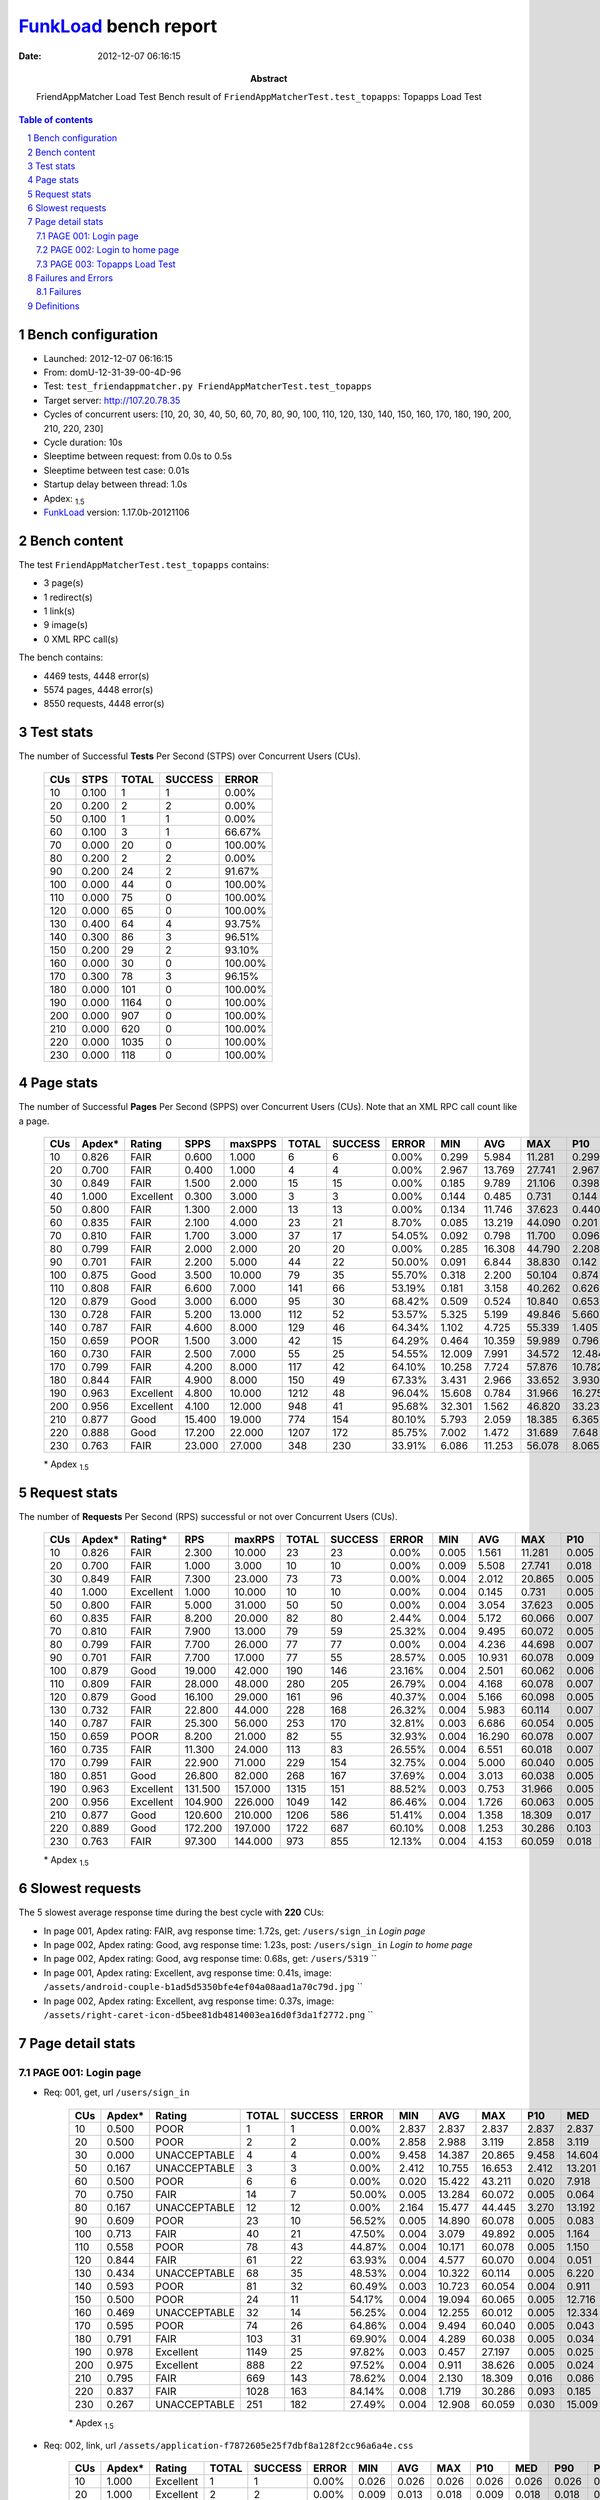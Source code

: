 ======================
FunkLoad_ bench report
======================


:date: 2012-12-07 06:16:15
:abstract: FriendAppMatcher Load Test
           Bench result of ``FriendAppMatcherTest.test_topapps``: 
           Topapps Load Test

.. _FunkLoad: http://funkload.nuxeo.org/
.. sectnum::    :depth: 2
.. contents:: Table of contents
.. |APDEXT| replace:: \ :sub:`1.5`

Bench configuration
-------------------

* Launched: 2012-12-07 06:16:15
* From: domU-12-31-39-00-4D-96
* Test: ``test_friendappmatcher.py FriendAppMatcherTest.test_topapps``
* Target server: http://107.20.78.35
* Cycles of concurrent users: [10, 20, 30, 40, 50, 60, 70, 80, 90, 100, 110, 120, 130, 140, 150, 160, 170, 180, 190, 200, 210, 220, 230]
* Cycle duration: 10s
* Sleeptime between request: from 0.0s to 0.5s
* Sleeptime between test case: 0.01s
* Startup delay between thread: 1.0s
* Apdex: |APDEXT|
* FunkLoad_ version: 1.17.0b-20121106


Bench content
-------------

The test ``FriendAppMatcherTest.test_topapps`` contains: 

* 3 page(s)
* 1 redirect(s)
* 1 link(s)
* 9 image(s)
* 0 XML RPC call(s)

The bench contains:

* 4469 tests, 4448 error(s)
* 5574 pages, 4448 error(s)
* 8550 requests, 4448 error(s)


Test stats
----------

The number of Successful **Tests** Per Second (STPS) over Concurrent Users (CUs).

 .. image:: tests.png

 ================== ================== ================== ================== ==================
                CUs               STPS              TOTAL            SUCCESS              ERROR
 ================== ================== ================== ================== ==================
                 10              0.100                  1                  1             0.00%
                 20              0.200                  2                  2             0.00%
                 50              0.100                  1                  1             0.00%
                 60              0.100                  3                  1            66.67%
                 70              0.000                 20                  0           100.00%
                 80              0.200                  2                  2             0.00%
                 90              0.200                 24                  2            91.67%
                100              0.000                 44                  0           100.00%
                110              0.000                 75                  0           100.00%
                120              0.000                 65                  0           100.00%
                130              0.400                 64                  4            93.75%
                140              0.300                 86                  3            96.51%
                150              0.200                 29                  2            93.10%
                160              0.000                 30                  0           100.00%
                170              0.300                 78                  3            96.15%
                180              0.000                101                  0           100.00%
                190              0.000               1164                  0           100.00%
                200              0.000                907                  0           100.00%
                210              0.000                620                  0           100.00%
                220              0.000               1035                  0           100.00%
                230              0.000                118                  0           100.00%
 ================== ================== ================== ================== ==================



Page stats
----------

The number of Successful **Pages** Per Second (SPPS) over Concurrent Users (CUs).
Note that an XML RPC call count like a page.

 .. image:: pages_spps.png
 .. image:: pages.png

 ================== ================== ================== ================== ================== ================== ================== ================== ================== ================== ================== ================== ================== ================== ==================
                CUs             Apdex*             Rating               SPPS            maxSPPS              TOTAL            SUCCESS              ERROR                MIN                AVG                MAX                P10                MED                P90                P95
 ================== ================== ================== ================== ================== ================== ================== ================== ================== ================== ================== ================== ================== ================== ==================
                 10              0.826               FAIR              0.600              1.000                  6                  6             0.00%              0.299              5.984             11.281              0.299              8.170             11.281             11.281
                 20              0.700               FAIR              0.400              1.000                  4                  4             0.00%              2.967             13.769             27.741              2.967             21.128             27.741             27.741
                 30              0.849               FAIR              1.500              2.000                 15                 15             0.00%              0.185              9.789             21.106              0.398             11.535             15.322             21.106
                 40              1.000          Excellent              0.300              3.000                  3                  3             0.00%              0.144              0.485              0.731              0.144              0.578              0.731              0.731
                 50              0.800               FAIR              1.300              2.000                 13                 13             0.00%              0.134             11.746             37.623              0.440             11.432             19.191             37.623
                 60              0.835               FAIR              2.100              4.000                 23                 21             8.70%              0.085             13.219             44.090              0.201              4.839             43.289             43.824
                 70              0.810               FAIR              1.700              3.000                 37                 17            54.05%              0.092              0.798             11.700              0.096              0.400              5.390             11.700
                 80              0.799               FAIR              2.000              2.000                 20                 20             0.00%              0.285             16.308             44.790              2.208             13.309             44.523             44.790
                 90              0.701               FAIR              2.200              5.000                 44                 22            50.00%              0.091              6.844             38.830              0.142             18.690             22.226             22.653
                100              0.875               Good              3.500             10.000                 79                 35            55.70%              0.318              2.200             50.104              0.874              3.769              6.609              6.723
                110              0.808               FAIR              6.600              7.000                141                 66            53.19%              0.181              3.158             40.262              0.626              7.606             13.944             14.917
                120              0.879               Good              3.000              6.000                 95                 30            68.42%              0.509              0.524             10.840              0.653              1.107              2.535              2.572
                130              0.728               FAIR              5.200             13.000                112                 52            53.57%              5.325              5.199             49.846              5.660              8.107             12.458             45.131
                140              0.787               FAIR              4.600              8.000                129                 46            64.34%              1.102              4.725             55.339              1.405             10.000             43.412             50.189
                150              0.659               POOR              1.500              3.000                 42                 15            64.29%              0.464             10.359             59.989              0.796             17.846             58.944             59.989
                160              0.730               FAIR              2.500              7.000                 55                 25            54.55%             12.009              7.991             34.572             12.484             18.738             26.181             26.338
                170              0.799               FAIR              4.200              8.000                117                 42            64.10%             10.258              7.724             57.876             10.782             17.920             31.616             40.874
                180              0.844               FAIR              4.900              8.000                150                 49            67.33%              3.431              2.966             33.652              3.930              5.629             31.799             32.944
                190              0.963          Excellent              4.800             10.000               1212                 48            96.04%             15.608              0.784             31.966             16.275             17.824             27.303             28.689
                200              0.956          Excellent              4.100             12.000                948                 41            95.68%             32.301              1.562             46.820             33.235             35.849             38.536             38.842
                210              0.877               Good             15.400             19.000                774                154            80.10%              5.793              2.059             18.385              6.365              8.522             17.689             18.055
                220              0.888               Good             17.200             22.000               1207                172            85.75%              7.002              1.472             31.689              7.648              8.725             14.514             16.735
                230              0.763               FAIR             23.000             27.000                348                230            33.91%              6.086             11.253             56.078              8.065             17.389             26.610             27.822
 ================== ================== ================== ================== ================== ================== ================== ================== ================== ================== ================== ================== ================== ================== ==================

 \* Apdex |APDEXT|

Request stats
-------------

The number of **Requests** Per Second (RPS) successful or not over Concurrent Users (CUs).

 .. image:: requests_rps.png
 .. image:: requests.png

 ================== ================== ================== ================== ================== ================== ================== ================== ================== ================== ================== ================== ================== ================== ==================
                CUs             Apdex*            Rating*                RPS             maxRPS              TOTAL            SUCCESS              ERROR                MIN                AVG                MAX                P10                MED                P90                P95
 ================== ================== ================== ================== ================== ================== ================== ================== ================== ================== ================== ================== ================== ================== ==================
                 10              0.826               FAIR              2.300             10.000                 23                 23             0.00%              0.005              1.561             11.281              0.005              0.032              8.170              9.007
                 20              0.700               FAIR              1.000              3.000                 10                 10             0.00%              0.009              5.508             27.741              0.018              0.069             27.741             27.741
                 30              0.849               FAIR              7.300             23.000                 73                 73             0.00%              0.004              2.012             20.865              0.005              0.033             11.301             12.637
                 40              1.000          Excellent              1.000             10.000                 10                 10             0.00%              0.004              0.145              0.731              0.005              0.017              0.731              0.731
                 50              0.800               FAIR              5.000             31.000                 50                 50             0.00%              0.004              3.054             37.623              0.005              0.057             14.301             17.677
                 60              0.835               FAIR              8.200             20.000                 82                 80             2.44%              0.004              5.172             60.066              0.007              0.034             11.768             43.211
                 70              0.810               FAIR              7.900             13.000                 79                 59            25.32%              0.004              9.495             60.072              0.005              0.046             60.010             60.040
                 80              0.799               FAIR              7.700             26.000                 77                 77             0.00%              0.004              4.236             44.698              0.007              0.037             17.345             31.267
                 90              0.701               FAIR              7.700             17.000                 77                 55            28.57%              0.005             10.931             60.078              0.009              0.037             60.010             60.025
                100              0.879               Good             19.000             42.000                190                146            23.16%              0.004              2.501             60.062              0.006              0.040              4.437              6.519
                110              0.809               FAIR             28.000             48.000                280                205            26.79%              0.004              4.168             60.078              0.007              0.033              9.310             30.246
                120              0.879               Good             16.100             29.000                161                 96            40.37%              0.004              5.166             60.098              0.005              0.039              2.383             60.050
                130              0.732               FAIR             22.800             44.000                228                168            26.32%              0.004              5.983             60.114              0.007              0.049             11.844             60.010
                140              0.787               FAIR             25.300             56.000                253                170            32.81%              0.003              6.686             60.054              0.005              0.037             16.815             60.010
                150              0.659               POOR              8.200             21.000                 82                 55            32.93%              0.004             16.290             60.078              0.007              0.056             60.036             60.052
                160              0.735               FAIR             11.300             24.000                113                 83            26.55%              0.004              6.551             60.018              0.007              0.041             19.938             34.434
                170              0.799               FAIR             22.900             71.000                229                154            32.75%              0.004              5.000             60.040              0.005              0.036             18.321             28.574
                180              0.851               Good             26.800             82.000                268                167            37.69%              0.004              3.013             60.038              0.005              0.038              5.880             20.077
                190              0.963          Excellent            131.500            157.000               1315                151            88.52%              0.003              0.753             31.966              0.005              0.026              0.084              0.165
                200              0.956          Excellent            104.900            226.000               1049                142            86.46%              0.004              1.726             60.063              0.005              0.028              0.087              0.157
                210              0.877               Good            120.600            210.000               1206                586            51.41%              0.004              1.358             18.309              0.017              0.089              6.996              8.543
                220              0.889               Good            172.200            197.000               1722                687            60.10%              0.008              1.253             30.286              0.103              0.208              6.496              8.112
                230              0.763               FAIR             97.300            144.000                973                855            12.13%              0.004              4.153             60.059              0.018              0.097             17.595             21.302
 ================== ================== ================== ================== ================== ================== ================== ================== ================== ================== ================== ================== ================== ================== ==================

 \* Apdex |APDEXT|

Slowest requests
----------------

The 5 slowest average response time during the best cycle with **220** CUs:

* In page 001, Apdex rating: FAIR, avg response time: 1.72s, get: ``/users/sign_in``
  `Login page`
* In page 002, Apdex rating: Good, avg response time: 1.23s, post: ``/users/sign_in``
  `Login to home page`
* In page 002, Apdex rating: Good, avg response time: 0.68s, get: ``/users/5319``
  ``
* In page 001, Apdex rating: Excellent, avg response time: 0.41s, image: ``/assets/android-couple-b1ad5d5350bfe4ef04a08aad1a70c79d.jpg``
  ``
* In page 002, Apdex rating: Excellent, avg response time: 0.37s, image: ``/assets/right-caret-icon-d5bee81db4814003ea16d0f3da1f2772.png``
  ``

Page detail stats
-----------------


PAGE 001: Login page
~~~~~~~~~~~~~~~~~~~~

* Req: 001, get, url ``/users/sign_in``

     .. image:: request_001.001.png

     ================== ================== ================== ================== ================== ================== ================== ================== ================== ================== ================== ================== ==================
                    CUs             Apdex*             Rating              TOTAL            SUCCESS              ERROR                MIN                AVG                MAX                P10                MED                P90                P95
     ================== ================== ================== ================== ================== ================== ================== ================== ================== ================== ================== ================== ==================
                     10              0.500               POOR                  1                  1             0.00%              2.837              2.837              2.837              2.837              2.837              2.837              2.837
                     20              0.500               POOR                  2                  2             0.00%              2.858              2.988              3.119              2.858              3.119              3.119              3.119
                     30              0.000       UNACCEPTABLE                  4                  4             0.00%              9.458             14.387             20.865              9.458             14.604             20.865             20.865
                     50              0.167       UNACCEPTABLE                  3                  3             0.00%              2.412             10.755             16.653              2.412             13.201             16.653             16.653
                     60              0.500               POOR                  6                  6             0.00%              0.020             15.422             43.211              0.020              7.918             43.211             43.211
                     70              0.750               FAIR                 14                  7            50.00%              0.005             13.284             60.072              0.005              0.064             60.058             60.072
                     80              0.167       UNACCEPTABLE                 12                 12             0.00%              2.164             15.477             44.445              3.270             13.192             43.435             44.445
                     90              0.609               POOR                 23                 10            56.52%              0.005             14.890             60.078              0.005              0.083             60.038             60.054
                    100              0.713               FAIR                 40                 21            47.50%              0.004              3.079             49.892              0.005              1.164              6.519              6.557
                    110              0.558               POOR                 78                 43            44.87%              0.004             10.171             60.078              0.005              1.150             60.007             60.021
                    120              0.844               FAIR                 61                 22            63.93%              0.004              4.577             60.070              0.004              0.051              2.433             60.058
                    130              0.434       UNACCEPTABLE                 68                 35            48.53%              0.004             10.322             60.114              0.005              6.220             60.007             60.010
                    140              0.593               POOR                 81                 32            60.49%              0.003             10.723             60.054              0.004              0.911             60.009             60.010
                    150              0.500               POOR                 24                 11            54.17%              0.004             19.094             60.065              0.005             12.716             60.008             60.052
                    160              0.469       UNACCEPTABLE                 32                 14            56.25%              0.004             12.255             60.012              0.005             12.334             20.732             60.010
                    170              0.595               POOR                 74                 26            64.86%              0.004              9.494             60.040              0.005              0.043             27.297             59.902
                    180              0.791               FAIR                103                 31            69.90%              0.004              4.289             60.038              0.005              0.034              5.553             31.957
                    190              0.978          Excellent               1149                 25            97.82%              0.003              0.457             27.197              0.005              0.025              0.074              0.101
                    200              0.975          Excellent                888                 22            97.52%              0.004              0.911             38.626              0.005              0.024              0.077              0.122
                    210              0.795               FAIR                669                143            78.62%              0.004              2.130             18.309              0.016              0.086              7.973             13.808
                    220              0.837               FAIR               1028                163            84.14%              0.008              1.719             30.286              0.093              0.185              7.468             11.175
                    230              0.267       UNACCEPTABLE                251                182            27.49%              0.004             12.908             60.059              0.030             15.009             23.914             27.570
     ================== ================== ================== ================== ================== ================== ================== ================== ================== ================== ================== ================== ==================

     \* Apdex |APDEXT|
* Req: 002, link, url ``/assets/application-f7872605e25f7dbf8a128f2cc96a6a4e.css``

     .. image:: request_001.002.png

     ================== ================== ================== ================== ================== ================== ================== ================== ================== ================== ================== ================== ==================
                    CUs             Apdex*             Rating              TOTAL            SUCCESS              ERROR                MIN                AVG                MAX                P10                MED                P90                P95
     ================== ================== ================== ================== ================== ================== ================== ================== ================== ================== ================== ================== ==================
                     10              1.000          Excellent                  1                  1             0.00%              0.026              0.026              0.026              0.026              0.026              0.026              0.026
                     20              1.000          Excellent                  2                  2             0.00%              0.009              0.013              0.018              0.009              0.018              0.018              0.018
                     30              1.000          Excellent                  4                  4             0.00%              0.008              0.131              0.333              0.008              0.132              0.333              0.333
                     50              1.000          Excellent                  3                  3             0.00%              0.014              0.054              0.095              0.014              0.053              0.095              0.095
                     60              1.000          Excellent                  6                  6             0.00%              0.011              0.030              0.054              0.011              0.027              0.054              0.054
                     70              1.000          Excellent                  7                  7             0.00%              0.008              0.024              0.063              0.008              0.020              0.063              0.063
                     80              1.000          Excellent                 12                 12             0.00%              0.009              0.038              0.076              0.018              0.041              0.057              0.076
                     90              1.000          Excellent                 10                 10             0.00%              0.009              0.026              0.056              0.011              0.027              0.056              0.056
                    100              1.000          Excellent                 21                 21             0.00%              0.008              0.047              0.155              0.009              0.038              0.077              0.102
                    110              1.000          Excellent                 43                 43             0.00%              0.007              0.028              0.102              0.009              0.025              0.055              0.066
                    120              1.000          Excellent                 22                 22             0.00%              0.008              0.033              0.069              0.010              0.033              0.054              0.062
                    130              1.000          Excellent                 36                 36             0.00%              0.009              0.044              0.287              0.009              0.032              0.094              0.098
                    140              1.000          Excellent                 32                 32             0.00%              0.007              0.035              0.099              0.010              0.026              0.072              0.093
                    150              1.000          Excellent                 11                 11             0.00%              0.008              0.040              0.071              0.009              0.038              0.069              0.071
                    160              1.000          Excellent                 14                 14             0.00%              0.009              0.045              0.115              0.009              0.035              0.083              0.115
                    170              1.000          Excellent                 26                 26             0.00%              0.008              0.045              0.093              0.012              0.046              0.083              0.083
                    180              1.000          Excellent                 32                 32             0.00%              0.008              0.048              0.177              0.009              0.040              0.101              0.122
                    190              1.000          Excellent                 25                 25             0.00%              0.009              0.058              0.263              0.014              0.042              0.102              0.194
                    200              1.000          Excellent                 22                 22             0.00%              0.008              0.044              0.109              0.011              0.041              0.080              0.098
                    210              1.000          Excellent                144                144             0.00%              0.007              0.146              0.599              0.031              0.117              0.286              0.414
                    220              0.985          Excellent                166                166             0.00%              0.068              0.324              2.223              0.137              0.260              0.493              0.630
                    230              1.000          Excellent                180                180             0.00%              0.008              0.095              0.438              0.019              0.090              0.176              0.214
     ================== ================== ================== ================== ================== ================== ================== ================== ================== ================== ================== ================== ==================

     \* Apdex |APDEXT|
* Req: 003, image, url ``/assets/app-matcher-logo-5672f91bd0cf8a264d27e27d0d552dbb.png``

     .. image:: request_001.003.png

     ================== ================== ================== ================== ================== ================== ================== ================== ================== ================== ================== ================== ==================
                    CUs             Apdex*             Rating              TOTAL            SUCCESS              ERROR                MIN                AVG                MAX                P10                MED                P90                P95
     ================== ================== ================== ================== ================== ================== ================== ================== ================== ================== ================== ================== ==================
                     10              1.000          Excellent                  1                  1             0.00%              0.066              0.066              0.066              0.066              0.066              0.066              0.066
                     20              1.000          Excellent                  2                  2             0.00%              0.045              0.057              0.069              0.045              0.069              0.069              0.069
                     30              1.000          Excellent                  4                  4             0.00%              0.029              0.125              0.288              0.029              0.099              0.288              0.288
                     50              1.000          Excellent                  3                  3             0.00%              0.041              0.054              0.076              0.041              0.046              0.076              0.076
                     60              1.000          Excellent                  6                  6             0.00%              0.008              0.032              0.091              0.008              0.026              0.091              0.091
                     70              1.000          Excellent                  7                  7             0.00%              0.009              0.029              0.061              0.009              0.018              0.061              0.061
                     80              1.000          Excellent                 12                 12             0.00%              0.007              0.033              0.093              0.009              0.025              0.074              0.093
                     90              1.000          Excellent                  9                  9             0.00%              0.008              0.028              0.068              0.008              0.029              0.068              0.068
                    100              1.000          Excellent                 22                 22             0.00%              0.008              0.043              0.125              0.008              0.026              0.104              0.112
                    110              1.000          Excellent                 42                 42             0.00%              0.007              0.026              0.089              0.008              0.017              0.059              0.064
                    120              1.000          Excellent                 22                 22             0.00%              0.008              0.028              0.079              0.008              0.028              0.050              0.065
                    130              1.000          Excellent                 36                 36             0.00%              0.008              0.041              0.103              0.008              0.043              0.074              0.098
                    140              1.000          Excellent                 32                 32             0.00%              0.008              0.037              0.099              0.009              0.027              0.087              0.096
                    150              1.000          Excellent                 11                 11             0.00%              0.009              0.026              0.068              0.009              0.013              0.066              0.068
                    160              1.000          Excellent                 15                 15             0.00%              0.007              0.041              0.137              0.007              0.027              0.105              0.137
                    170              1.000          Excellent                 26                 26             0.00%              0.007              0.040              0.130              0.011              0.037              0.077              0.116
                    180              1.000          Excellent                 32                 32             0.00%              0.007              0.039              0.121              0.009              0.037              0.069              0.114
                    190              1.000          Excellent                 25                 25             0.00%              0.009              0.039              0.173              0.010              0.026              0.084              0.108
                    200              1.000          Excellent                 22                 22             0.00%              0.008              0.050              0.139              0.009              0.049              0.084              0.086
                    210              1.000          Excellent                144                144             0.00%              0.007              0.127              0.468              0.025              0.096              0.337              0.398
                    220              0.991          Excellent                166                164             1.20%              0.072              0.313              3.252              0.138              0.232              0.473              0.635
                    230              1.000          Excellent                177                177             0.00%              0.007              0.089              0.407              0.014              0.078              0.164              0.184
     ================== ================== ================== ================== ================== ================== ================== ================== ================== ================== ================== ================== ==================

     \* Apdex |APDEXT|
* Req: 004, image, url ``/assets/android-couple-b1ad5d5350bfe4ef04a08aad1a70c79d.jpg``

     .. image:: request_001.004.png

     ================== ================== ================== ================== ================== ================== ================== ================== ================== ================== ================== ================== ==================
                    CUs             Apdex*             Rating              TOTAL            SUCCESS              ERROR                MIN                AVG                MAX                P10                MED                P90                P95
     ================== ================== ================== ================== ================== ================== ================== ================== ================== ================== ================== ================== ==================
                     10              1.000          Excellent                  1                  1             0.00%              0.014              0.014              0.014              0.014              0.014              0.014              0.014
                     20              1.000          Excellent                  2                  2             0.00%              0.034              0.045              0.056              0.034              0.056              0.056              0.056
                     30              1.000          Excellent                  4                  4             0.00%              0.010              0.042              0.100              0.010              0.033              0.100              0.100
                     50              1.000          Excellent                  3                  3             0.00%              0.016              0.063              0.092              0.016              0.082              0.092              0.092
                     60              1.000          Excellent                  6                  6             0.00%              0.008              0.018              0.048              0.008              0.013              0.048              0.048
                     70              1.000          Excellent                  7                  7             0.00%              0.009              0.041              0.088              0.009              0.033              0.088              0.088
                     80              1.000          Excellent                 12                 12             0.00%              0.008              0.026              0.114              0.008              0.017              0.049              0.114
                     90              1.000          Excellent                  7                  7             0.00%              0.009              0.034              0.082              0.009              0.030              0.082              0.082
                    100              1.000          Excellent                 22                 22             0.00%              0.008              0.037              0.106              0.010              0.022              0.080              0.095
                    110              1.000          Excellent                 43                 43             0.00%              0.008              0.037              0.087              0.009              0.030              0.077              0.080
                    120              1.000          Excellent                 22                 22             0.00%              0.008              0.037              0.067              0.009              0.040              0.064              0.065
                    130              1.000          Excellent                 37                 37             0.00%              0.008              0.042              0.107              0.011              0.036              0.082              0.091
                    140              1.000          Excellent                 32                 32             0.00%              0.008              0.040              0.121              0.010              0.034              0.082              0.106
                    150              1.000          Excellent                 11                 11             0.00%              0.009              0.048              0.125              0.011              0.054              0.093              0.125
                    160              1.000          Excellent                 15                 15             0.00%              0.009              0.036              0.104              0.009              0.019              0.085              0.104
                    170              1.000          Excellent                 26                 26             0.00%              0.008              0.032              0.118              0.009              0.027              0.065              0.068
                    180              1.000          Excellent                 33                 33             0.00%              0.009              0.053              0.187              0.010              0.036              0.124              0.144
                    190              1.000          Excellent                 25                 25             0.00%              0.009              0.054              0.123              0.010              0.051              0.107              0.115
                    200              1.000          Excellent                 22                 22             0.00%              0.009              0.051              0.123              0.011              0.054              0.086              0.106
                    210              1.000          Excellent                144                144             0.00%              0.009              0.150              0.783              0.025              0.109              0.320              0.409
                    220              0.983          Excellent                176                170             3.41%              0.109              0.406              2.411              0.200              0.299              0.634              1.203
                    230              1.000          Excellent                177                177             0.00%              0.009              0.097              0.448              0.023              0.093              0.166              0.190
     ================== ================== ================== ================== ================== ================== ================== ================== ================== ================== ================== ================== ==================

     \* Apdex |APDEXT|

PAGE 002: Login to home page
~~~~~~~~~~~~~~~~~~~~~~~~~~~~

* Req: 001, post, url ``/users/sign_in``

     .. image:: request_002.001.png

     ================== ================== ================== ================== ================== ================== ================== ================== ================== ================== ================== ================== ==================
                    CUs             Apdex*             Rating              TOTAL            SUCCESS              ERROR                MIN                AVG                MAX                P10                MED                P90                P95
     ================== ================== ================== ================== ================== ================== ================== ================== ================== ================== ================== ================== ==================
                     10              0.000       UNACCEPTABLE                  2                  2             0.00%              8.170              8.588              9.007              8.170              9.007              9.007              9.007
                     30              0.500               POOR                  4                  4             0.00%              0.398              7.141             15.322              0.398             12.266             15.322             15.322
                     40              1.000          Excellent                  2                  2             0.00%              0.578              0.655              0.731              0.578              0.731              0.731              0.731
                     50              0.100       UNACCEPTABLE                  5                  5             0.00%              1.549             12.285             19.191              1.549             14.301             19.191             19.191
                     60              0.312       UNACCEPTABLE                  8                  8             0.00%              0.961             15.716             44.090              0.961             10.943             44.090             44.090
                     70              0.321       UNACCEPTABLE                 14                  7            50.00%              0.400             31.581             60.054              0.414             60.008             60.040             60.054
                     80              0.167       UNACCEPTABLE                  3                  3             0.00%              4.275             12.130             24.643              4.275              7.474             24.643             24.643
                     90              0.267       UNACCEPTABLE                 15                  9            40.00%              0.019             25.387             60.025              0.030             19.112             60.011             60.025
                    100              0.708               FAIR                 24                  8            66.67%              0.006              8.705             60.062              0.009              0.064             60.021             60.025
                    110              0.667               POOR                 45                 21            53.33%              0.005              4.020             60.009              0.006              0.064              9.310             12.718
                    120              0.739               FAIR                 23                  8            65.22%              0.005             13.472             60.068              0.005              0.813             60.047             60.050
                    130              0.484       UNACCEPTABLE                 31                 12            61.29%              0.005             11.463             60.052              0.006              6.181             60.017             60.047
                    140              0.672               POOR                 29                  6            79.31%              0.005             12.424             60.035              0.007              0.058             60.011             60.011
                    150              0.250       UNACCEPTABLE                  8                  1            87.50%              0.009             39.403             60.065              0.009             60.009             60.065             60.065
                    160              0.357       UNACCEPTABLE                 14                  9            35.71%              0.005             12.721             26.338              0.005             18.831             26.181             26.338
                    170              0.714               FAIR                 28                  8            71.43%              0.005              6.920             31.616              0.005              0.036             29.432             30.245
                    180              0.483       UNACCEPTABLE                 30                 16            46.67%              0.005              7.708             60.007              0.010              5.883             20.911             33.150
                    190              0.500               POOR                 38                 19            50.00%              0.005              9.839             31.966              0.006             16.623             20.056             29.643
                    200              0.528               POOR                 36                 14            61.11%              0.006             19.367             60.063              0.013              0.063             46.820             60.057
                    210              0.884               Good                 95                 11            88.42%              0.006              1.593             18.203              0.008              0.047              7.708             17.603
                    220              0.902               Good                163                 16            90.18%              0.014              1.227             21.361              0.080              0.189              0.963              8.862
                    230              0.521               POOR                 73                 35            52.05%              0.006              8.027             56.078              0.018              0.117             20.960             22.340
     ================== ================== ================== ================== ================== ================== ================== ================== ================== ================== ================== ================== ==================

     \* Apdex |APDEXT|
* Req: 002, get, url ``/users/5319``

     .. image:: request_002.002.png

     ================== ================== ================== ================== ================== ================== ================== ================== ================== ================== ================== ================== ==================
                    CUs             Apdex*             Rating              TOTAL            SUCCESS              ERROR                MIN                AVG                MAX                P10                MED                P90                P95
     ================== ================== ================== ================== ================== ================== ================== ================== ================== ================== ================== ================== ==================
                     10              0.750               FAIR                  2                  2             0.00%              0.121              2.105              4.088              0.121              4.088              4.088              4.088
                     30              0.286       UNACCEPTABLE                  7                  7             0.00%              0.022              8.297             12.637              0.022             11.116             12.637             12.637
                     40              1.000          Excellent                  1                  1             0.00%              0.063              0.063              0.063              0.063              0.063              0.063              0.063
                     50              0.500               POOR                  4                  4             0.00%              0.028              4.993             11.183              0.028              8.574             11.183             11.183
                     60              0.667               POOR                  6                  6             0.00%              0.047              8.142             41.638              0.047              2.019             41.638             41.638
                     70              0.875               Good                  8                  3            62.50%              0.005              7.585             60.030              0.005              0.052             60.030             60.030
                     80              0.667               POOR                  3                  3             0.00%              0.150             15.334             44.698              0.150              1.155             44.698             44.698
                     90              0.750               FAIR                  4                  1            75.00%              0.030             15.060             60.025              0.030              0.107             60.025             60.025
                    100              0.750               FAIR                 10                  6            40.00%              0.004              1.885              6.163              0.010              0.340              6.163              6.163
                    110              0.812               FAIR                 16                  2            87.50%              0.004              8.046             60.017              0.006              0.038             60.015             60.017
                    120              0.700               FAIR                 10                  0           100.00%              0.004             18.036             60.098              0.004              0.034             60.098             60.098
                    130              0.688               POOR                  8                  1            87.50%              0.004             15.781             60.070              0.004              0.084             60.070             60.070
                    140              0.375       UNACCEPTABLE                 12                  4            66.67%              0.004             22.739             60.045              0.004              9.822             60.025             60.045
                    150              0.000       UNACCEPTABLE                  4                  1            75.00%             56.484             59.159             60.065             56.484             60.049             60.065             60.065
                    160              0.667               POOR                  6                  2            66.67%              0.004              7.953             34.434              0.004              0.028             34.434             34.434
                    170              0.500               POOR                 10                  5            50.00%              0.004              9.949             28.189              0.035             11.118             28.189             28.189
                    180              0.857               Good                 14                  2            85.71%              0.004              4.969             60.035              0.008              0.046              5.474             60.035
                    190              0.810               FAIR                 21                  4            80.95%              0.006              4.093             27.041              0.008              0.031             16.845             24.839
                    200              0.722               FAIR                 18                  5            72.22%              0.004              9.946             37.667              0.010              0.055             36.884             37.667
                    210              1.000          Excellent                 10                  0           100.00%              0.005              0.070              0.178              0.005              0.080              0.178              0.178
                    220              0.938               Good                 16                  1            93.75%              0.082              0.683              8.309              0.115              0.155              0.338              8.309
                    230              0.429       UNACCEPTABLE                 21                 13            38.10%              0.007              7.568             22.647              0.033              7.054             18.625             21.617
     ================== ================== ================== ================== ================== ================== ================== ================== ================== ================== ================== ================== ==================

     \* Apdex |APDEXT|
* Req: 003, image, url ``/assets/app-matcher-logo-2-a3d785096dacadc48fa1385b1085c257.png``

     .. image:: request_002.003.png

     ================== ================== ================== ================== ================== ================== ================== ================== ================== ================== ================== ================== ==================
                    CUs             Apdex*             Rating              TOTAL            SUCCESS              ERROR                MIN                AVG                MAX                P10                MED                P90                P95
     ================== ================== ================== ================== ================== ================== ================== ================== ================== ================== ================== ================== ==================
                     10              1.000          Excellent                  2                  2             0.00%              0.006              0.007              0.007              0.006              0.007              0.007              0.007
                     30              1.000          Excellent                  7                  7             0.00%              0.007              0.026              0.066              0.007              0.019              0.066              0.066
                     40              1.000          Excellent                  1                  1             0.00%              0.012              0.012              0.012              0.012              0.012              0.012              0.012
                     50              1.000          Excellent                  4                  4             0.00%              0.010              0.048              0.075              0.010              0.057              0.075              0.075
                     60              1.000          Excellent                  6                  6             0.00%              0.006              0.017              0.038              0.006              0.012              0.038              0.038
                     70              1.000          Excellent                  3                  3             0.00%              0.022              0.043              0.072              0.022              0.035              0.072              0.072
                     80              1.000          Excellent                  3                  3             0.00%              0.011              0.025              0.048              0.011              0.016              0.048              0.048
                     90              1.000          Excellent                  1                  1             0.00%              0.054              0.054              0.054              0.054              0.054              0.054              0.054
                    100              1.000          Excellent                  6                  6             0.00%              0.006              0.044              0.079              0.006              0.064              0.079              0.079
                    110              1.000          Excellent                  2                  2             0.00%              0.007              0.007              0.007              0.007              0.007              0.007              0.007
                    130              1.000          Excellent                  1                  1             0.00%              0.007              0.007              0.007              0.007              0.007              0.007              0.007
                    140              1.000          Excellent                  4                  4             0.00%              0.007              0.028              0.042              0.007              0.034              0.042              0.042
                    150              1.000          Excellent                  1                  1             0.00%              0.015              0.015              0.015              0.015              0.015              0.015              0.015
                    160              1.000          Excellent                  2                  2             0.00%              0.007              0.031              0.056              0.007              0.056              0.056              0.056
                    170              1.000          Excellent                  5                  5             0.00%              0.007              0.042              0.072              0.007              0.040              0.072              0.072
                    180              1.000          Excellent                  3                  3             0.00%              0.015              0.046              0.075              0.015              0.048              0.075              0.075
                    190              1.000          Excellent                  4                  4             0.00%              0.013              0.042              0.081              0.013              0.050              0.081              0.081
                    200              1.000          Excellent                  5                  5             0.00%              0.023              0.039              0.072              0.023              0.026              0.072              0.072
                    220              1.000          Excellent                  1                  1             0.00%              0.300              0.300              0.300              0.300              0.300              0.300              0.300
                    230              1.000          Excellent                 13                 13             0.00%              0.013              0.106              0.186              0.037              0.099              0.173              0.186
     ================== ================== ================== ================== ================== ================== ================== ================== ================== ================== ================== ================== ==================

     \* Apdex |APDEXT|
* Req: 004, image, url ``/assets/down-triangle-9343ca48ad1df3ed19ce0f1c7fe4606d.gif``

     .. image:: request_002.004.png

     ================== ================== ================== ================== ================== ================== ================== ================== ================== ================== ================== ================== ==================
                    CUs             Apdex*             Rating              TOTAL            SUCCESS              ERROR                MIN                AVG                MAX                P10                MED                P90                P95
     ================== ================== ================== ================== ================== ================== ================== ================== ================== ================== ================== ================== ==================
                     10              1.000          Excellent                  2                  2             0.00%              0.005              0.011              0.017              0.005              0.017              0.017              0.017
                     30              1.000          Excellent                  7                  7             0.00%              0.004              0.069              0.200              0.004              0.021              0.200              0.200
                     40              1.000          Excellent                  1                  1             0.00%              0.005              0.005              0.005              0.005              0.005              0.005              0.005
                     50              1.000          Excellent                  4                  4             0.00%              0.005              0.045              0.090              0.005              0.069              0.090              0.090
                     60              1.000          Excellent                  6                  6             0.00%              0.024              0.045              0.076              0.024              0.042              0.076              0.076
                     70              1.000          Excellent                  3                  3             0.00%              0.042              0.055              0.067              0.042              0.056              0.067              0.067
                     80              1.000          Excellent                  3                  3             0.00%              0.005              0.009              0.011              0.005              0.010              0.011              0.011
                     90              1.000          Excellent                  1                  1             0.00%              0.039              0.039              0.039              0.039              0.039              0.039              0.039
                    100              1.000          Excellent                  6                  6             0.00%              0.005              0.010              0.021              0.005              0.007              0.021              0.021
                    110              1.000          Excellent                  2                  2             0.00%              0.004              0.006              0.009              0.004              0.009              0.009              0.009
                    130              1.000          Excellent                  1                  1             0.00%              0.043              0.043              0.043              0.043              0.043              0.043              0.043
                    140              1.000          Excellent                  4                  4             0.00%              0.005              0.017              0.039              0.005              0.011              0.039              0.039
                    150              1.000          Excellent                  1                  1             0.00%              0.053              0.053              0.053              0.053              0.053              0.053              0.053
                    160              1.000          Excellent                  2                  2             0.00%              0.006              0.032              0.059              0.006              0.059              0.059              0.059
                    170              1.000          Excellent                  5                  5             0.00%              0.005              0.005              0.006              0.005              0.005              0.006              0.006
                    180              1.000          Excellent                  3                  3             0.00%              0.005              0.013              0.028              0.005              0.006              0.028              0.028
                    190              1.000          Excellent                  4                  4             0.00%              0.007              0.044              0.082              0.007              0.052              0.082              0.082
                    200              1.000          Excellent                  5                  5             0.00%              0.010              0.052              0.114              0.010              0.040              0.114              0.114
                    220              1.000          Excellent                  1                  1             0.00%              0.113              0.113              0.113              0.113              0.113              0.113              0.113
                    230              1.000          Excellent                 13                 13             0.00%              0.006              0.071              0.300              0.034              0.052              0.107              0.300
     ================== ================== ================== ================== ================== ================== ================== ================== ================== ================== ================== ================== ==================

     \* Apdex |APDEXT|
* Req: 005, image, url ``/assets/up-triangle-c2fcdfe9429820ada834009ab13c88ab.png``

     .. image:: request_002.005.png

     ================== ================== ================== ================== ================== ================== ================== ================== ================== ================== ================== ================== ==================
                    CUs             Apdex*             Rating              TOTAL            SUCCESS              ERROR                MIN                AVG                MAX                P10                MED                P90                P95
     ================== ================== ================== ================== ================== ================== ================== ================== ================== ================== ================== ================== ==================
                     10              1.000          Excellent                  2                  2             0.00%              0.005              0.042              0.078              0.005              0.078              0.078              0.078
                     30              1.000          Excellent                  7                  7             0.00%              0.005              0.026              0.105              0.005              0.009              0.105              0.105
                     40              1.000          Excellent                  1                  1             0.00%              0.017              0.017              0.017              0.017              0.017              0.017              0.017
                     50              1.000          Excellent                  4                  4             0.00%              0.004              0.027              0.062              0.004              0.038              0.062              0.062
                     60              1.000          Excellent                  6                  6             0.00%              0.004              0.014              0.030              0.004              0.012              0.030              0.030
                     70              1.000          Excellent                  3                  3             0.00%              0.014              0.030              0.053              0.014              0.023              0.053              0.053
                     80              1.000          Excellent                  3                  3             0.00%              0.005              0.015              0.023              0.005              0.018              0.023              0.023
                     90              1.000          Excellent                  1                  1             0.00%              0.006              0.006              0.006              0.006              0.006              0.006              0.006
                    100              1.000          Excellent                  6                  6             0.00%              0.005              0.042              0.107              0.005              0.039              0.107              0.107
                    110              1.000          Excellent                  2                  2             0.00%              0.022              0.038              0.054              0.022              0.054              0.054              0.054
                    130              1.000          Excellent                  1                  1             0.00%              0.020              0.020              0.020              0.020              0.020              0.020              0.020
                    140              1.000          Excellent                  4                  4             0.00%              0.005              0.011              0.018              0.005              0.014              0.018              0.018
                    150              1.000          Excellent                  1                  1             0.00%              0.006              0.006              0.006              0.006              0.006              0.006              0.006
                    160              1.000          Excellent                  2                  2             0.00%              0.034              0.046              0.059              0.034              0.059              0.059              0.059
                    170              1.000          Excellent                  5                  5             0.00%              0.004              0.021              0.063              0.004              0.005              0.063              0.063
                    180              1.000          Excellent                  3                  3             0.00%              0.004              0.005              0.007              0.004              0.005              0.007              0.007
                    190              1.000          Excellent                  4                  4             0.00%              0.005              0.023              0.043              0.005              0.025              0.043              0.043
                    200              1.000          Excellent                  5                  5             0.00%              0.010              0.039              0.087              0.010              0.042              0.087              0.087
                    220              1.000          Excellent                  1                  1             0.00%              0.132              0.132              0.132              0.132              0.132              0.132              0.132
                    230              1.000          Excellent                 13                 13             0.00%              0.005              0.061              0.313              0.005              0.049              0.073              0.313
     ================== ================== ================== ================== ================== ================== ================== ================== ================== ================== ================== ================== ==================

     \* Apdex |APDEXT|
* Req: 006, image, url ``/assets/positive-android-15f332311a00cc01ff9e87ff5a8b171c.png``

     .. image:: request_002.006.png

     ================== ================== ================== ================== ================== ================== ================== ================== ================== ================== ================== ================== ==================
                    CUs             Apdex*             Rating              TOTAL            SUCCESS              ERROR                MIN                AVG                MAX                P10                MED                P90                P95
     ================== ================== ================== ================== ================== ================== ================== ================== ================== ================== ================== ================== ==================
                     10              1.000          Excellent                  2                  2             0.00%              0.032              0.035              0.038              0.032              0.038              0.038              0.038
                     30              1.000          Excellent                  7                  7             0.00%              0.007              0.038              0.099              0.007              0.030              0.099              0.099
                     40              1.000          Excellent                  1                  1             0.00%              0.009              0.009              0.009              0.009              0.009              0.009              0.009
                     50              1.000          Excellent                  4                  4             0.00%              0.009              0.012              0.017              0.009              0.011              0.017              0.017
                     60              1.000          Excellent                  6                  6             0.00%              0.008              0.035              0.090              0.008              0.039              0.090              0.090
                     70              1.000          Excellent                  3                  3             0.00%              0.008              0.015              0.021              0.008              0.015              0.021              0.021
                     80              1.000          Excellent                  3                  3             0.00%              0.007              0.016              0.032              0.007              0.008              0.032              0.032
                     90              1.000          Excellent                  1                  1             0.00%              0.034              0.034              0.034              0.034              0.034              0.034              0.034
                    100              1.000          Excellent                  7                  7             0.00%              0.006              0.037              0.074              0.006              0.033              0.074              0.074
                    110              1.000          Excellent                  2                  2             0.00%              0.008              0.036              0.064              0.008              0.064              0.064              0.064
                    130              1.000          Excellent                  1                  1             0.00%              0.007              0.007              0.007              0.007              0.007              0.007              0.007
                    140              1.000          Excellent                  4                  4             0.00%              0.039              0.078              0.098              0.039              0.095              0.098              0.098
                    150              1.000          Excellent                  1                  1             0.00%              0.007              0.007              0.007              0.007              0.007              0.007              0.007
                    160              1.000          Excellent                  2                  2             0.00%              0.009              0.010              0.011              0.009              0.011              0.011              0.011
                    170              1.000          Excellent                  5                  5             0.00%              0.036              0.060              0.103              0.036              0.053              0.103              0.103
                    180              1.000          Excellent                  3                  3             0.00%              0.010              0.026              0.049              0.010              0.020              0.049              0.049
                    190              1.000          Excellent                  4                  4             0.00%              0.012              0.061              0.144              0.012              0.045              0.144              0.144
                    200              1.000          Excellent                  5                  5             0.00%              0.018              0.043              0.087              0.018              0.035              0.087              0.087
                    220              1.000          Excellent                  1                  1             0.00%              0.200              0.200              0.200              0.200              0.200              0.200              0.200
                    230              1.000          Excellent                 13                 13             0.00%              0.006              0.063              0.167              0.009              0.057              0.118              0.167
     ================== ================== ================== ================== ================== ================== ================== ================== ================== ================== ================== ================== ==================

     \* Apdex |APDEXT|
* Req: 007, image, url ``/assets/left-caret-icon-31c0804a6dfa390a41edb4a3f5643568.png``

     .. image:: request_002.007.png

     ================== ================== ================== ================== ================== ================== ================== ================== ================== ================== ================== ================== ==================
                    CUs             Apdex*             Rating              TOTAL            SUCCESS              ERROR                MIN                AVG                MAX                P10                MED                P90                P95
     ================== ================== ================== ================== ================== ================== ================== ================== ================== ================== ================== ================== ==================
                     10              1.000          Excellent                  2                  2             0.00%              0.010              0.011              0.012              0.010              0.012              0.012              0.012
                     30              1.000          Excellent                  6                  6             0.00%              0.004              0.021              0.048              0.004              0.016              0.048              0.048
                     40              1.000          Excellent                  1                  1             0.00%              0.008              0.008              0.008              0.008              0.008              0.008              0.008
                     50              1.000          Excellent                  4                  4             0.00%              0.004              0.023              0.078              0.004              0.006              0.078              0.078
                     60              1.000          Excellent                  6                  6             0.00%              0.004              0.016              0.041              0.004              0.017              0.041              0.041
                     70              1.000          Excellent                  3                  3             0.00%              0.004              0.004              0.005              0.004              0.004              0.005              0.005
                     80              1.000          Excellent                  3                  3             0.00%              0.004              0.016              0.037              0.004              0.006              0.037              0.037
                     90              1.000          Excellent                  1                  1             0.00%              0.051              0.051              0.051              0.051              0.051              0.051              0.051
                    100              1.000          Excellent                  7                  7             0.00%              0.005              0.036              0.074              0.005              0.031              0.074              0.074
                    110              1.000          Excellent                  1                  1             0.00%              0.005              0.005              0.005              0.005              0.005              0.005              0.005
                    130              1.000          Excellent                  1                  1             0.00%              0.005              0.005              0.005              0.005              0.005              0.005              0.005
                    140              1.000          Excellent                  4                  4             0.00%              0.005              0.015              0.039              0.005              0.010              0.039              0.039
                    150              1.000          Excellent                  1                  1             0.00%              0.040              0.040              0.040              0.040              0.040              0.040              0.040
                    160              1.000          Excellent                  2                  2             0.00%              0.022              0.032              0.041              0.022              0.041              0.041              0.041
                    170              1.000          Excellent                  5                  5             0.00%              0.005              0.025              0.058              0.005              0.012              0.058              0.058
                    180              1.000          Excellent                  3                  3             0.00%              0.005              0.013              0.029              0.005              0.006              0.029              0.029
                    190              1.000          Excellent                  4                  4             0.00%              0.007              0.132              0.450              0.007              0.058              0.450              0.450
                    200              1.000          Excellent                  5                  5             0.00%              0.005              0.055              0.134              0.005              0.021              0.134              0.134
                    220              1.000          Excellent                  1                  1             0.00%              0.150              0.150              0.150              0.150              0.150              0.150              0.150
                    230              1.000          Excellent                 13                 13             0.00%              0.004              0.052              0.209              0.004              0.024              0.138              0.209
     ================== ================== ================== ================== ================== ================== ================== ================== ================== ================== ================== ================== ==================

     \* Apdex |APDEXT|
* Req: 008, image, url ``/assets/right-caret-icon-d5bee81db4814003ea16d0f3da1f2772.png``

     .. image:: request_002.008.png

     ================== ================== ================== ================== ================== ================== ================== ================== ================== ================== ================== ================== ==================
                    CUs             Apdex*             Rating              TOTAL            SUCCESS              ERROR                MIN                AVG                MAX                P10                MED                P90                P95
     ================== ================== ================== ================== ================== ================== ================== ================== ================== ================== ================== ================== ==================
                     10              1.000          Excellent                  2                  2             0.00%              0.005              0.022              0.038              0.005              0.038              0.038              0.038
                     30              1.000          Excellent                  6                  6             0.00%              0.004              0.021              0.048              0.004              0.018              0.048              0.048
                     40              1.000          Excellent                  1                  1             0.00%              0.026              0.026              0.026              0.026              0.026              0.026              0.026
                     50              1.000          Excellent                  4                  4             0.00%              0.004              0.041              0.066              0.004              0.058              0.066              0.066
                     60              1.000          Excellent                  6                  6             0.00%              0.004              0.029              0.071              0.004              0.033              0.071              0.071
                     70              1.000          Excellent                  3                  3             0.00%              0.005              0.020              0.049              0.005              0.005              0.049              0.049
                     80              1.000          Excellent                  3                  3             0.00%              0.005              0.040              0.060              0.005              0.055              0.060              0.060
                     90              1.000          Excellent                  1                  1             0.00%              0.013              0.013              0.013              0.013              0.013              0.013              0.013
                    100              1.000          Excellent                  7                  7             0.00%              0.007              0.017              0.029              0.007              0.016              0.029              0.029
                    110              1.000          Excellent                  1                  1             0.00%              0.008              0.008              0.008              0.008              0.008              0.008              0.008
                    130              1.000          Excellent                  1                  1             0.00%              0.021              0.021              0.021              0.021              0.021              0.021              0.021
                    140              1.000          Excellent                  4                  4             0.00%              0.005              0.010              0.024              0.005              0.006              0.024              0.024
                    150              1.000          Excellent                  1                  1             0.00%              0.005              0.005              0.005              0.005              0.005              0.005              0.005
                    160              1.000          Excellent                  2                  2             0.00%              0.009              0.025              0.040              0.009              0.040              0.040              0.040
                    170              1.000          Excellent                  5                  5             0.00%              0.005              0.015              0.037              0.005              0.005              0.037              0.037
                    180              1.000          Excellent                  3                  3             0.00%              0.005              0.024              0.048              0.005              0.018              0.048              0.048
                    190              1.000          Excellent                  4                  4             0.00%              0.008              0.044              0.103              0.008              0.052              0.103              0.103
                    200              1.000          Excellent                  5                  5             0.00%              0.022              0.047              0.077              0.022              0.041              0.077              0.077
                    220              1.000          Excellent                  1                  1             0.00%              0.374              0.374              0.374              0.374              0.374              0.374              0.374
                    230              1.000          Excellent                 13                 13             0.00%              0.004              0.040              0.105              0.005              0.039              0.075              0.105
     ================== ================== ================== ================== ================== ================== ================== ================== ================== ================== ================== ================== ==================

     \* Apdex |APDEXT|
* Req: 009, image, url ``/assets/widget-icon-c11a857b82da2fec89bde34ff605b930.gif``

     .. image:: request_002.009.png

     ================== ================== ================== ================== ================== ================== ================== ================== ================== ================== ================== ================== ==================
                    CUs             Apdex*             Rating              TOTAL            SUCCESS              ERROR                MIN                AVG                MAX                P10                MED                P90                P95
     ================== ================== ================== ================== ================== ================== ================== ================== ================== ================== ================== ================== ==================
                     10              1.000          Excellent                  2                  2             0.00%              0.007              0.020              0.032              0.007              0.032              0.032              0.032
                     30              1.000          Excellent                  6                  6             0.00%              0.004              0.016              0.038              0.004              0.016              0.038              0.038
                     40              1.000          Excellent                  1                  1             0.00%              0.004              0.004              0.004              0.004              0.004              0.004              0.004
                     50              1.000          Excellent                  4                  4             0.00%              0.005              0.027              0.066              0.005              0.035              0.066              0.066
                     60              1.000          Excellent                  5                  5             0.00%              0.004              0.020              0.043              0.004              0.009              0.043              0.043
                     70              1.000          Excellent                  3                  3             0.00%              0.005              0.034              0.064              0.005              0.033              0.064              0.064
                     80              1.000          Excellent                  3                  3             0.00%              0.004              0.017              0.043              0.004              0.005              0.043              0.043
                     90              1.000          Excellent                  1                  1             0.00%              0.033              0.033              0.033              0.033              0.033              0.033              0.033
                    100              1.000          Excellent                  7                  7             0.00%              0.005              0.034              0.061              0.005              0.044              0.061              0.061
                    110              1.000          Excellent                  1                  1             0.00%              0.005              0.005              0.005              0.005              0.005              0.005              0.005
                    130              1.000          Excellent                  1                  1             0.00%              0.005              0.005              0.005              0.005              0.005              0.005              0.005
                    140              1.000          Excellent                  4                  4             0.00%              0.005              0.038              0.069              0.005              0.065              0.069              0.069
                    150              1.000          Excellent                  1                  1             0.00%              0.042              0.042              0.042              0.042              0.042              0.042              0.042
                    160              1.000          Excellent                  2                  2             0.00%              0.011              0.022              0.033              0.011              0.033              0.033              0.033
                    170              1.000          Excellent                  4                  4             0.00%              0.005              0.005              0.007              0.005              0.005              0.007              0.007
                    180              1.000          Excellent                  3                  3             0.00%              0.005              0.032              0.050              0.005              0.040              0.050              0.050
                    190              1.000          Excellent                  4                  4             0.00%              0.005              0.043              0.095              0.005              0.069              0.095              0.095
                    200              1.000          Excellent                  5                  5             0.00%              0.005              0.037              0.092              0.005              0.011              0.092              0.092
                    220              1.000          Excellent                  1                  1             0.00%              0.300              0.300              0.300              0.300              0.300              0.300              0.300
                    230              1.000          Excellent                 13                 13             0.00%              0.008              0.038              0.099              0.009              0.026              0.080              0.099
     ================== ================== ================== ================== ================== ================== ================== ================== ================== ================== ================== ================== ==================

     \* Apdex |APDEXT|

PAGE 003: Topapps Load Test
~~~~~~~~~~~~~~~~~~~~~~~~~~~

* Req: 001, get, url ``/topapps``

     .. image:: request_003.001.png

     ================== ================== ================== ================== ================== ================== ================== ================== ================== ================== ================== ================== ==================
                    CUs             Apdex*             Rating              TOTAL            SUCCESS              ERROR                MIN                AVG                MAX                P10                MED                P90                P95
     ================== ================== ================== ================== ================== ================== ================== ================== ================== ================== ================== ================== ==================
                     10              0.000       UNACCEPTABLE                  1                  1             0.00%             11.281             11.281             11.281             11.281             11.281             11.281             11.281
                     20              0.000       UNACCEPTABLE                  2                  2             0.00%             21.128             24.434             27.741             21.128             27.741             27.741             27.741
                     50              0.000       UNACCEPTABLE                  1                  1             0.00%             37.623             37.623             37.623             37.623             37.623             37.623             37.623
                     60              0.000       UNACCEPTABLE                  3                  1            66.67%             35.417             51.837             60.066             35.417             60.029             60.066             60.066
                     70              0.000       UNACCEPTABLE                  1                  0           100.00%             60.018             60.018             60.018             60.018             60.018             60.018             60.018
                     80              0.000       UNACCEPTABLE                  2                  2             0.00%             25.208             28.238             31.267             25.208             31.267             31.267             31.267
                     90              0.000       UNACCEPTABLE                  2                  2             0.00%             18.371             28.600             38.830             18.371             38.830             38.830             38.830
                    100              0.600               POOR                  5                  0           100.00%              0.008             24.034             60.049              0.008              0.063             60.049             60.049
                    110              0.500               POOR                  2                  0           100.00%              0.026             30.020             60.013              0.026             60.013             60.013             60.013
                    120              0.000       UNACCEPTABLE                  1                  0           100.00%             60.068             60.068             60.068             60.068             60.068             60.068             60.068
                    130              0.200       UNACCEPTABLE                  5                  4            20.00%              0.039             35.170             49.846              0.039             45.131             49.846             49.846
                    140              0.429       UNACCEPTABLE                  7                  4            42.86%              0.005             26.491             55.339              0.005             25.904             55.339             55.339
                    150              0.000       UNACCEPTABLE                  6                  2            66.67%             27.173             54.039             60.078             27.173             60.023             60.078             60.078
                    160              0.333       UNACCEPTABLE                  3                  0           100.00%              0.025             40.019             60.018              0.025             60.013             60.018             60.018
                    170              0.400       UNACCEPTABLE                  5                  3            40.00%              0.004             29.068             57.876              0.004             40.874             57.876             57.876
                    180              0.667               POOR                  3                  0           100.00%              0.005             20.006             60.009              0.005              0.005             60.009             60.009
                    190              1.000          Excellent                  4                  0           100.00%              0.008              0.025              0.048              0.008              0.024              0.048              0.048
                    200              0.667               POOR                  6                  0           100.00%              0.004             20.023             60.012              0.004              0.056             60.012             60.012
                    230              1.000          Excellent                  3                  0           100.00%              0.007              0.055              0.098              0.007              0.060              0.098              0.098
     ================== ================== ================== ================== ================== ================== ================== ================== ================== ================== ================== ================== ==================

     \* Apdex |APDEXT|

Failures and Errors
-------------------


Failures
~~~~~~~~

* 4283 time(s), code: 502::

    No traceback.

* 44 time(s), code: 503::

    No traceback.

* 121 time(s), code: 504::

    No traceback.


Definitions
-----------

* CUs: Concurrent users or number of concurrent threads executing tests.
* Request: a single GET/POST/redirect/xmlrpc request.
* Page: a request with redirects and resource links (image, css, js) for an html page.
* STPS: Successful tests per second.
* SPPS: Successful pages per second.
* RPS: Requests per second, successful or not.
* maxSPPS: Maximum SPPS during the cycle.
* maxRPS: Maximum RPS during the cycle.
* MIN: Minimum response time for a page or request.
* AVG: Average response time for a page or request.
* MAX: Maximmum response time for a page or request.
* P10: 10th percentile, response time where 10 percent of pages or requests are delivered.
* MED: Median or 50th percentile, response time where half of pages or requests are delivered.
* P90: 90th percentile, response time where 90 percent of pages or requests are delivered.
* P95: 95th percentile, response time where 95 percent of pages or requests are delivered.
* Apdex T: Application Performance Index, 
  this is a numerical measure of user satisfaction, it is based
  on three zones of application responsiveness:

  - Satisfied: The user is fully productive. This represents the
    time value (T seconds) below which users are not impeded by
    application response time.

  - Tolerating: The user notices performance lagging within
    responses greater than T, but continues the process.

  - Frustrated: Performance with a response time greater than 4*T
    seconds is unacceptable, and users may abandon the process.

    By default T is set to 1.5s this means that response time between 0
    and 1.5s the user is fully productive, between 1.5 and 6s the
    responsivness is tolerating and above 6s the user is frustrated.

    The Apdex score converts many measurements into one number on a
    uniform scale of 0-to-1 (0 = no users satisfied, 1 = all users
    satisfied).

    Visit http://www.apdex.org/ for more information.
* Rating: To ease interpretation the Apdex
  score is also represented as a rating:

  - U for UNACCEPTABLE represented in gray for a score between 0 and 0.5 

  - P for POOR represented in red for a score between 0.5 and 0.7

  - F for FAIR represented in yellow for a score between 0.7 and 0.85

  - G for Good represented in green for a score between 0.85 and 0.94

  - E for Excellent represented in blue for a score between 0.94 and 1.

Report generated with FunkLoad_ 1.16.1, more information available on the `FunkLoad site <http://funkload.nuxeo.org/#benching>`_.